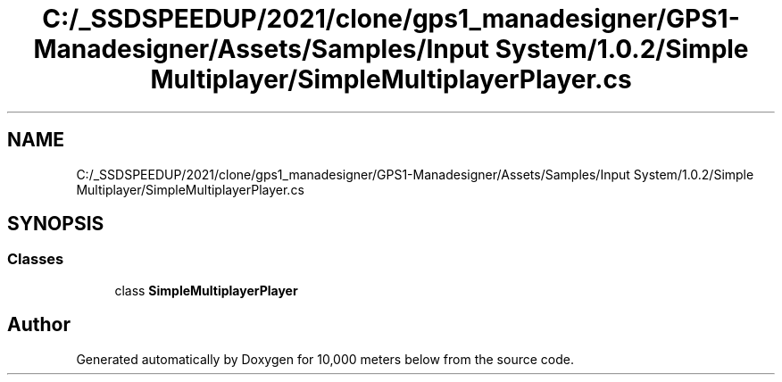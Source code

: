 .TH "C:/_SSDSPEEDUP/2021/clone/gps1_manadesigner/GPS1-Manadesigner/Assets/Samples/Input System/1.0.2/Simple Multiplayer/SimpleMultiplayerPlayer.cs" 3 "Sun Dec 12 2021" "10,000 meters below" \" -*- nroff -*-
.ad l
.nh
.SH NAME
C:/_SSDSPEEDUP/2021/clone/gps1_manadesigner/GPS1-Manadesigner/Assets/Samples/Input System/1.0.2/Simple Multiplayer/SimpleMultiplayerPlayer.cs
.SH SYNOPSIS
.br
.PP
.SS "Classes"

.in +1c
.ti -1c
.RI "class \fBSimpleMultiplayerPlayer\fP"
.br
.in -1c
.SH "Author"
.PP 
Generated automatically by Doxygen for 10,000 meters below from the source code\&.
